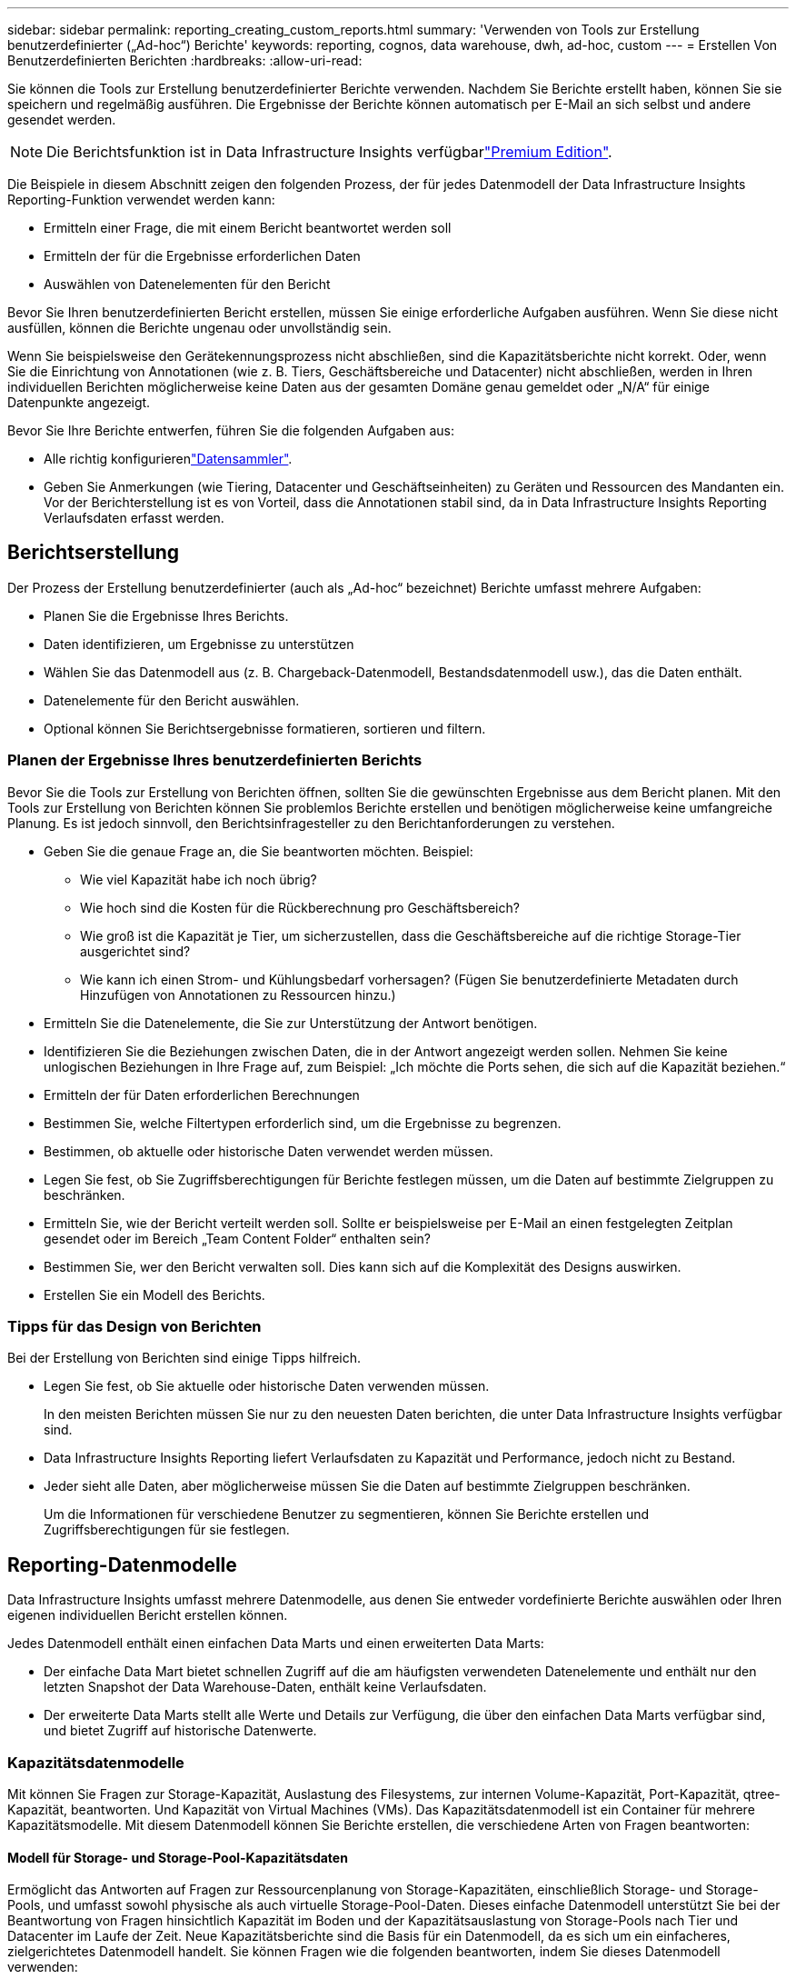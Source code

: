 ---
sidebar: sidebar 
permalink: reporting_creating_custom_reports.html 
summary: 'Verwenden von Tools zur Erstellung benutzerdefinierter („Ad-hoc“) Berichte' 
keywords: reporting, cognos, data warehouse, dwh, ad-hoc, custom 
---
= Erstellen Von Benutzerdefinierten Berichten
:hardbreaks:
:allow-uri-read: 


[role="lead"]
Sie können die Tools zur Erstellung benutzerdefinierter Berichte verwenden. Nachdem Sie Berichte erstellt haben, können Sie sie speichern und regelmäßig ausführen. Die Ergebnisse der Berichte können automatisch per E-Mail an sich selbst und andere gesendet werden.


NOTE: Die Berichtsfunktion ist in Data Infrastructure Insights verfügbarlink:concept_subscribing_to_cloud_insights.html["Premium Edition"].

Die Beispiele in diesem Abschnitt zeigen den folgenden Prozess, der für jedes Datenmodell der Data Infrastructure Insights Reporting-Funktion verwendet werden kann:

* Ermitteln einer Frage, die mit einem Bericht beantwortet werden soll
* Ermitteln der für die Ergebnisse erforderlichen Daten
* Auswählen von Datenelementen für den Bericht


Bevor Sie Ihren benutzerdefinierten Bericht erstellen, müssen Sie einige erforderliche Aufgaben ausführen. Wenn Sie diese nicht ausfüllen, können die Berichte ungenau oder unvollständig sein.

Wenn Sie beispielsweise den Gerätekennungsprozess nicht abschließen, sind die Kapazitätsberichte nicht korrekt. Oder, wenn Sie die Einrichtung von Annotationen (wie z. B. Tiers, Geschäftsbereiche und Datacenter) nicht abschließen, werden in Ihren individuellen Berichten möglicherweise keine Daten aus der gesamten Domäne genau gemeldet oder „N/A“ für einige Datenpunkte angezeigt.

Bevor Sie Ihre Berichte entwerfen, führen Sie die folgenden Aufgaben aus:

* Alle  richtig konfigurierenlink:task_configure_data_collectors.html["Datensammler"].
* Geben Sie Anmerkungen (wie Tiering, Datacenter und Geschäftseinheiten) zu Geräten und Ressourcen des Mandanten ein. Vor der Berichterstellung ist es von Vorteil, dass die Annotationen stabil sind, da in Data Infrastructure Insights Reporting Verlaufsdaten erfasst werden.




== Berichtserstellung

Der Prozess der Erstellung benutzerdefinierter (auch als „Ad-hoc“ bezeichnet) Berichte umfasst mehrere Aufgaben:

* Planen Sie die Ergebnisse Ihres Berichts.
* Daten identifizieren, um Ergebnisse zu unterstützen
* Wählen Sie das Datenmodell aus (z. B. Chargeback-Datenmodell, Bestandsdatenmodell usw.), das die Daten enthält.
* Datenelemente für den Bericht auswählen.
* Optional können Sie Berichtsergebnisse formatieren, sortieren und filtern.




=== Planen der Ergebnisse Ihres benutzerdefinierten Berichts

Bevor Sie die Tools zur Erstellung von Berichten öffnen, sollten Sie die gewünschten Ergebnisse aus dem Bericht planen. Mit den Tools zur Erstellung von Berichten können Sie problemlos Berichte erstellen und benötigen möglicherweise keine umfangreiche Planung. Es ist jedoch sinnvoll, den Berichtsinfragesteller zu den Berichtanforderungen zu verstehen.

* Geben Sie die genaue Frage an, die Sie beantworten möchten. Beispiel:
+
** Wie viel Kapazität habe ich noch übrig?
** Wie hoch sind die Kosten für die Rückberechnung pro Geschäftsbereich?
** Wie groß ist die Kapazität je Tier, um sicherzustellen, dass die Geschäftsbereiche auf die richtige Storage-Tier ausgerichtet sind?
** Wie kann ich einen Strom- und Kühlungsbedarf vorhersagen? (Fügen Sie benutzerdefinierte Metadaten durch Hinzufügen von Annotationen zu Ressourcen hinzu.)


* Ermitteln Sie die Datenelemente, die Sie zur Unterstützung der Antwort benötigen.
* Identifizieren Sie die Beziehungen zwischen Daten, die in der Antwort angezeigt werden sollen. Nehmen Sie keine unlogischen Beziehungen in Ihre Frage auf, zum Beispiel: „Ich möchte die Ports sehen, die sich auf die Kapazität beziehen.“
* Ermitteln der für Daten erforderlichen Berechnungen
* Bestimmen Sie, welche Filtertypen erforderlich sind, um die Ergebnisse zu begrenzen.
* Bestimmen, ob aktuelle oder historische Daten verwendet werden müssen.
* Legen Sie fest, ob Sie Zugriffsberechtigungen für Berichte festlegen müssen, um die Daten auf bestimmte Zielgruppen zu beschränken.
* Ermitteln Sie, wie der Bericht verteilt werden soll. Sollte er beispielsweise per E-Mail an einen festgelegten Zeitplan gesendet oder im Bereich „Team Content Folder“ enthalten sein?
* Bestimmen Sie, wer den Bericht verwalten soll. Dies kann sich auf die Komplexität des Designs auswirken.
* Erstellen Sie ein Modell des Berichts.




=== Tipps für das Design von Berichten

Bei der Erstellung von Berichten sind einige Tipps hilfreich.

* Legen Sie fest, ob Sie aktuelle oder historische Daten verwenden müssen.
+
In den meisten Berichten müssen Sie nur zu den neuesten Daten berichten, die unter Data Infrastructure Insights verfügbar sind.

* Data Infrastructure Insights Reporting liefert Verlaufsdaten zu Kapazität und Performance, jedoch nicht zu Bestand.
* Jeder sieht alle Daten, aber möglicherweise müssen Sie die Daten auf bestimmte Zielgruppen beschränken.
+
Um die Informationen für verschiedene Benutzer zu segmentieren, können Sie Berichte erstellen und Zugriffsberechtigungen für sie festlegen.





== Reporting-Datenmodelle

Data Infrastructure Insights umfasst mehrere Datenmodelle, aus denen Sie entweder vordefinierte Berichte auswählen oder Ihren eigenen individuellen Bericht erstellen können.

Jedes Datenmodell enthält einen einfachen Data Marts und einen erweiterten Data Marts:

* Der einfache Data Mart bietet schnellen Zugriff auf die am häufigsten verwendeten Datenelemente und enthält nur den letzten Snapshot der Data Warehouse-Daten, enthält keine Verlaufsdaten.
* Der erweiterte Data Marts stellt alle Werte und Details zur Verfügung, die über den einfachen Data Marts verfügbar sind, und bietet Zugriff auf historische Datenwerte.




=== Kapazitätsdatenmodelle

Mit können Sie Fragen zur Storage-Kapazität, Auslastung des Filesystems, zur internen Volume-Kapazität, Port-Kapazität, qtree-Kapazität, beantworten. Und Kapazität von Virtual Machines (VMs). Das Kapazitätsdatenmodell ist ein Container für mehrere Kapazitätsmodelle. Mit diesem Datenmodell können Sie Berichte erstellen, die verschiedene Arten von Fragen beantworten:



==== Modell für Storage- und Storage-Pool-Kapazitätsdaten

Ermöglicht das Antworten auf Fragen zur Ressourcenplanung von Storage-Kapazitäten, einschließlich Storage- und Storage-Pools, und umfasst sowohl physische als auch virtuelle Storage-Pool-Daten. Dieses einfache Datenmodell unterstützt Sie bei der Beantwortung von Fragen hinsichtlich Kapazität im Boden und der Kapazitätsauslastung von Storage-Pools nach Tier und Datacenter im Laufe der Zeit. Neue Kapazitätsberichte sind die Basis für ein Datenmodell, da es sich um ein einfacheres, zielgerichtetes Datenmodell handelt. Sie können Fragen wie die folgenden beantworten, indem Sie dieses Datenmodell verwenden:

* Welches ist der voraussichtliche Termin für die Erreichung der Kapazitätsgrenze von 80 % meines physischen Storage?
* Wie hoch ist die physische Storage-Kapazität auf einem Array für eine bestimmte Tier?
* Wie groß ist meine Speicherkapazität nach Hersteller und Familie sowie nach Rechenzentrum?
* Welchen Trend geht zur Storage-Auslastung bei einem Array für alle Tiers?
* Welches sind meine 10 wichtigsten Storage-Systeme bei höchster Auslastung?
* Wie sieht der Trend zur Storage-Auslastung der Storage Pools aus?
* Wie viel Kapazität ist bereits zugewiesen?
* Welche Kapazität ist für die Zuweisung verfügbar?




==== Datenmodell für die Dateisystemauslastung

Dieses Datenmodell bietet eine Übersicht über die Kapazitätsauslastung durch Hosts auf Filesystem-Ebene. Administratoren können zugewiesene und genutzte Kapazität pro Filesystem ermitteln, den Typ des Filesystems festlegen und Trendstatistiken nach Filesystem-Typ ermitteln. Folgende Fragen können Sie mit diesem Datenmodell beantworten:

* Wie groß ist das Filesystem?
* Wo sind die Daten aufbewahrt und wie wird auf sie zugegriffen, z. B. lokal oder SAN?
* Was sind historische Trends für die Kapazität des Filesystems? Und was können wir dann, basierend auf diesen, für zukünftige Anforderungen erwarten?




==== Internes Datenmodell für die Volume-Kapazität

Hier können Sie Fragen zur verwendeten Kapazität des internen Volume, zu der zugewiesenen Kapazität und zur Kapazitätsauslastung beantworten:

* Welche internen Volumes haben eine Auslastung über einem vordefinierten Schwellenwert?
* Welche internen Volumes besteht in der Gefahr, dass die Kapazität aufgrund von Trends nicht mehr verfügbar ist? 8 welche Kapazität wird genutzt im Vergleich zur zugewiesenen Kapazität bei unseren internen Volumes?




==== Datenmodell für Port-Kapazität

Mit dieser Option können Sie Fragen zu Switch-Port-Konnektivität, Portstatus und Portgeschwindigkeit im Laufe der Zeit beantworten. Sie können folgende Fragen beantworten, um Ihnen beim Kauf neuer Switches zu helfen: Wie kann ich eine Prognose zum Portverbrauch erstellen, die die Verfügbarkeit von Ressourcen (Ports) prognostiziert (je nach Rechenzentrum, Switch-Anbieter und Port-Geschwindigkeit)?

* Welche Ports werden wahrscheinlich zu Kapazitätsknapp, wenn es um Datengeschwindigkeit, Datacenter, Anbieter und Anzahl der Host- und Storage-Ports geht?
* Welche Trends haben die Switch-Port-Kapazität im Laufe der Zeit?
* Welche Port-Geschwindigkeiten werden verwendet?
* Welche Art von Port-Kapazität ist erforderlich und welches Unternehmen wird gerade dabei sein, einen bestimmten Port-Typ oder einen bestimmten Anbieter zu nutzen?
* Wie lange kann diese Kapazität optimal erworben und verfügbar gemacht werden?




==== Datenmodell für qtree Kapazität

Ermöglicht die Trend-Nutzung von qtree (mit Daten wie genutzter bzw. zugewiesener Kapazität) im Laufe der Zeit. Sie können die Informationen nach verschiedenen Dimensionen anzeigen, beispielsweise nach Geschäftseinheit, Applikation, Ebene und Service Level. Folgende Fragen können Sie mit diesem Datenmodell beantworten:

* Wie hoch ist die genutzte Kapazität von qtrees im Vergleich zu den Limits, die pro Applikation oder Geschäftseinheit gesetzt werden?
* Welche Trends haben wir bei unserer genutzten und freien Kapazität, sodass wir Kapazitäten planen können?
* Welche Geschäftseinheiten nutzen die größte Kapazität?
* Welche Applikationen belegen die größte Kapazität?




==== Datenmodell für VM-Kapazität

Ermöglicht Ihnen, Berichte über Ihre virtuelle Umgebung und deren Kapazitätsauslastung zu erstellen. Mit diesem Datenmodell können Sie Änderungen des Kapazitätsverbrauchs über die Zeit für VMs und Datenspeicher berichten. Das Datenmodell bietet außerdem Thin Provisioning und Chargeback-Daten für Virtual Machines.

* Wie kann ich das Kapazitätszuordnungsberechnung basierend auf der Kapazität bestimmen, die für VMs und Datenspeicher bereitgestellt wird?
* Welche Kapazitäten werden nicht von VMs genutzt, und welcher Anteil ungenutzte Kapazitäten ist frei, verwaist oder anderer?
* Welche Anschaffungen müssen wir anhand von Verbrauchstrends erwerben?
* Wie hoch sind meine Storage-Effizienzeinsparungen durch Storage Thin Provisioning und Deduplizierungstechnologien?


Die Kapazitäten im VM-Kapazitätsdatenmodell werden von virtuellen Festplatten (VMDKs) genutzt. Das bedeutet, dass die bereitgestellte Größe einer VM mit dem VM-Kapazitätsdatenmodell die Größe der virtuellen Festplatten entspricht. Dies unterscheidet sich von der bereitgestellten Kapazität in der Ansicht „Data Infrastructure Insights“ für Virtual Machines, in der die bereitgestellte Größe der VM angezeigt wird.



==== Datenmodell für Volume-Kapazität

Ermöglicht die Analyse aller Aspekte der Volumes des Mandanten und die Organisation der Daten nach Anbieter, Modell, Tier, Service Level und Datacenter.

Sie können die Kapazität für verwaiste Volumes, ungenutzte Volumes und Datensicherungs-Volumes (zur Replizierung genutzt) anzeigen. Außerdem können Sie unterschiedliche Volume-Technologien (iSCSI oder FC) sehen und virtuelle Volumes mit nicht-virtuellen Volumes vergleichen, um Probleme bei der Array-Virtualisierung zu beheben.

Sie können Fragen wie die folgenden mit diesem Datenmodell beantworten:

* Welche Volumes haben eine Auslastung, die über einem vordefinierten Schwellenwert liegt?
* Welchen Trend geht in meinem Datacenter hinsichtlich verwaister Volume-Kapazität?
* Wie viel meiner Datacenter-Kapazität ist virtualisiert oder Thin Provisioning?
* Wie viel meiner Datacenter-Kapazität muss für die Replizierung reserviert werden?




=== Modell für die Kostenzuordnung

Ermöglicht das Antworten auf Fragen zur genutzten Kapazität und zugewiesenen Kapazität in Storage-Ressourcen (Volumes, interne Volumes und qtrees). Dieses Datenmodell liefert Informationen zur Kostenverrechnung und Transparenz der Storage-Kapazität nach Hosts, Applikationen und Geschäftseinheiten und schließt sowohl aktuelle als auch historische Daten ein. Berichtsdaten können nach Service Level und Storage Tier kategorisiert werden.

Sie können dieses Datenmodell verwenden, um Berichte zur Rückberechnung zu erstellen, indem Sie die Menge an Kapazität ermitteln, die von einer Geschäftseinheit verwendet wird. Dieses Datenmodell ermöglicht Ihnen die Erstellung einheitlicher Berichte für verschiedene Protokolle (einschließlich NAS, SAN, FC und iSCSI).

* Bei Storage ohne interne Volumes werden Berichte zur Kostenverrechnung nach Volumes angezeigt.
* Zur Speicherung mit internen Volumes:
+
** Wenn den Volumes Geschäftseinheiten zugewiesen sind, werden Chargeback-Berichte nach Volumes angezeigt.
** Wenn Geschäftseinheiten nicht Volumes zugewiesen, aber qtrees zugewiesen sind, werden Chargeback-Berichte durch qtrees angezeigt.
** Wenn Geschäftseinheiten nicht Volumes zugewiesen und nicht qtrees zugewiesen sind, wird das interne Volume durch Chargeback-Berichte angezeigt.
** Die Entscheidung, ob die Kostenzuordnung nach Volume, qtree oder internem Volume angezeigt werden soll, wird für jedes interne Volume getroffen. Somit ist es möglich, dass verschiedene interne Volumes im selben Storage Pool die Chargeback auf verschiedenen Ebenen zur Verfügung stehen.




Kapazitätfakten werden nach einem Standard-Zeitintervall gelöscht. Weitere Informationen finden Sie unter Data Warehouse-Prozesse.

Berichte, die das Chargeback-Datenmodell verwenden, können unter Umständen unterschiedliche Werte als Berichte mit dem Speicherkapazitätsdatenmodell anzeigen.

* Bei Storage Arrays, die keine NetApp Storage-Systeme sind, bleiben die Daten beider Datenmodelle gleich.
* Bei Storage-Systemen von NetApp und Celerra verwendet das Chargeback-Datenmodell eine einzelne Schicht (von Volumes, internen Volumes oder qtrees), um die Gebühren zu senken. Das Storage-Kapazitätsdatenmodell nutzt dagegen mehrere Schichten (von Volumes und internen Volumes), um ihre Gebühren zu sichern.




=== Bestandsdatenmodell

Mit Hilfe von Antworten auf Fragen zu Bestandsressourcen, einschließlich Hosts, Speichersystemen, Switches, Festplatten, Tapes Qtrees, Quotas, Virtual Machines und Server sowie generische Geräte. Das Bestandsdatenmodell enthält mehrere Unterverzeichnis, mit denen Sie Informationen zu Replikationen, FC-Pfaden, iSCSI-Pfaden, NFS-Pfaden und Verstößen anzeigen können. Das Bestandsdatenmodell enthält keine historischen Daten. Fragen, die Sie mit diesen Daten beantworten können

* Welche Assets habe ich und wo sind sie?
* Wer nutzt die Ressourcen?
* Welche Gerätetypen habe ich und welche Komponenten sind diese Geräte?
* Wie viele Hosts je Betriebssystem habe ich und wie viele Ports sind auf diesen Hosts vorhanden?
* Welche Storage-Arrays pro Anbieter gibt es in den einzelnen Datacentern?
* Über wie viele Switches je Anbieter verfügt ich in jedem Datacenter?
* Wie viele Ports sind nicht lizenziert?
* Welche Anbieter-Tapes verwenden wir und wie viele Ports sind auf jedem Tape vorhanden? Re alle generischen Geräte, die identifiziert wurden, bevor wir mit der Arbeit an Berichten beginnen?
* Welche Pfade sind zwischen den Hosts und Storage Volumes oder Tapes?
* Welche Pfade gibt es zwischen generischen Geräten und Speicher-Volumes oder Bändern?
* Wie viele Verstöße gegen die einzelnen Typen gibt es pro Datacenter?
* Was sind die Quell- und Ziel-Volumes für jedes replizierte Volume?
* Erhalte ich Firmware-Inkompatibilitäten oder falsche Portgeschwindigkeiten zwischen Fibre Channel Host HBAs und Switches?




=== Performance-Datenmodell

Antworten auf Fragen zur Performance von Volumes, Applikations-Volumes, internen Volumes, Switches, Applikationen VMs, VMDKs, ESX und VM, Hosts und Applikations-Nodes. Viele dieser Berichte _hourly_ Daten, _Daily_ Daten oder beides. Mit diesem Datenmodell können Sie Berichte erstellen, die verschiedene Arten von Fragen zum Performance-Management beantworten:

* Auf welche Volumes oder internen Volumes wurde in einem bestimmten Zeitraum nicht zugegriffen?
* Können wir mögliche Fehlkonfigurationen beim Storage für eine (nicht verwendete) Applikation ermitteln?
* Wie sieht das Zugriffsverhalten einer Applikation insgesamt aus?
* Werden für eine bestimmte Applikation entsprechend Tiered Volumes zugewiesen?
* Könnten wir für eine Applikation, die derzeit läuft, einen günstigeren Storage nutzen, ohne die Applikations-Performance zu beeinträchtigen?
* Welche Applikationen bieten mehr Zugriffe auf den derzeit konfigurierten Storage?


Wenn Sie die Switch-Leistungstabellen verwenden, können Sie folgende Informationen abrufen:

* Ist mein Host-Verkehr durch verbundene Ports ausgeglichen?
* Welche Switches oder Ports weisen eine hohe Anzahl an Fehlern auf?
* Welche Switches werden am häufigsten an der Port-Performance verwendet?
* Welche nicht ausgelasteten Switches basieren auf der Port-Performance?
* Welcher Durchsatz beim Trending des Hosts basiert auf der Port-Performance?
* Wie hoch ist die Performance-Auslastung der letzten X Tage für einen angegebenen Host, ein Storage-System, ein Tape oder Switch?
* Welche Geräte erzeugen Datenverkehr auf einem bestimmten Switch (z. B. welche Geräte sind für den Einsatz eines stark genutzten Switches verantwortlich)?
* Wie hoch ist der Durchsatz für einen bestimmten Geschäftsbereich in unserer Umgebung?


Wenn Sie die Tabellen zur Festplatten-Performance verwenden, erhalten Sie folgende Informationen:

* Wie ist der Durchsatz für einen angegebenen Storage-Pool auf Basis von Festplatten-Performance-Daten?
* Was ist der am höchsten genutzte Storage-Pool?
* Wie hoch ist die durchschnittliche Festplattenauslastung für einen bestimmten Storage?
* Was ist der Trend zur Nutzung eines Storage-Systems oder eines Storage-Pools basierend auf den Festplatten-Performance-Daten?
* Wie sieht der Trend zur Festplattennutzung für einen bestimmten Storage Pool aus?


Wenn Sie VM- und VMDK-Performance-Tabellen verwenden, erhalten Sie folgende Informationen:

* Arbeitet meine virtuelle Umgebung mit optimaler Performance?
* Welche VMDKs stellen die höchsten Workloads dar?
* Wie kann ich die von VMDs gemeldete Performance bei verschiedenen Datastores nutzen, um Entscheidungen zum Re-Tiering zu treffen.


Das Performance-Datenmodell enthält Informationen, mit denen Sie die Angemessenheit von Tiers, Storage-Fehlkonfigurationen für Applikationen und die letzten Zugriffszeiten von Volumes und internen Volumes ermitteln können. Dieses Datenmodell bietet Daten wie Reaktionszeiten, IOPS, Durchsatz, Anzahl der ausstehenden Schreibvorgänge und den Status des Datenzugriffs.



=== Storage-Effizienz-Datenmodell

Nachverfolgung des Storage-Effizienz-Ergebnisses und des Potenzials im Laufe der Zeit Dieses Datenmodell speichert Messungen nicht nur der bereitgestellten Kapazität, sondern auch der genutzten oder verbrauchten Menge (der physischen Messung). Wenn beispielsweise Thin Provisioning aktiviert ist, zeigt Data Infrastructure Insights an, wie viel Kapazität vom Gerät belegt wird. Mithilfe dieses Modells lässt sich außerdem die Effizienz bei aktivierter Deduplizierung bestimmen. Sie können verschiedene Fragen mithilfe des Storage-Effizienz-Data Marts beantworten:

* Wie hoch sind unsere Storage-Effizienzeinsparungen als Ergebnis der Implementierung von Thin Provisioning und Deduplizierungstechnologien?
* Wie hoch sind die Storage-Einsparungen in den gesamten Datacentern?
* Wann müssen wir, basierend auf Trends bei früheren Kapazitäten, zusätzlichen Storage erwerben?
* Was würde der Kapazitätsgewinn bedeuten, wenn wir Technologien wie Thin Provisioning und Deduplizierung aktivieren würden?
* Sind Sie hinsichtlich der Storage-Kapazität aktuell in Gefahr?




=== Daten-Modell-Fakt- und Bemaßungstabellen

Jedes Datenmodell enthält Fakt- und Bemaßungstabellen.

* Fact-Tabellen: Enthalten Daten, die gemessen werden, z. B. Menge, Rohkapazität und nutzbare Kapazität. Fremdschlüssel in Bemaßungstabellen enthalten.
* Bemaßungstabellen: Enthalten beschreibende Informationen zu Fakten, beispielsweise Datacenter und Geschäftseinheiten. Eine Dimension ist eine Struktur, die häufig aus Hierarchien besteht, die Daten kategorisiert. Maßattribute helfen, die Maßwerte zu beschreiben.


Mithilfe verschiedener oder mehrerer Bemaßungsattribute (siehe Spalten in den Berichten) erstellen Sie Berichte, die für jede im Datenmodell beschriebene Dimension auf Daten zugreifen.



=== Farben, die in Datenmodellelementen verwendet werden

Farben auf Datenmodellelementen haben unterschiedliche Indikationen.

* Gelbe Werte: Stellen Messungen dar.
* Nicht-gelbe Werte: Repräsentieren Attribute. Diese Werte aggregieren nicht.




=== Verwenden mehrerer Datenmodelle in einem Bericht

Normalerweise verwenden Sie ein Datenmodell pro Bericht. Sie können jedoch einen Bericht schreiben, in dem Daten aus mehreren Datenmodellen kombiniert werden.

Um einen Bericht zu schreiben, der Daten aus mehreren Datenmodellen zusammenfasst, wählen Sie eines der Datenmodelle aus, die als Basis verwendet werden sollen, und schreiben Sie dann SQL-Abfragen, um auf die Daten der zusätzlichen Datentabellen zuzugreifen. Sie können die SQL-Join-Funktion verwenden, um die Daten aus den verschiedenen Abfragen in einer einzigen Abfrage zu kombinieren, mit der Sie den Bericht schreiben können.

Beispielsweise möchten Sie die aktuelle Kapazität für jedes Storage Array bereitstellen und benutzerdefinierte Anmerkungen zu den Arrays erfassen. Sie können den Bericht mithilfe des Datenmodells für die Storage-Kapazität erstellen. Sie können die Elemente aus den Tabellen „Aktuelle Kapazität und Dimension“ verwenden und eine separate SQL-Abfrage hinzufügen, um auf die Annotationsinformationen im Bestandsdatenmodell zuzugreifen. Abschließend können Sie die Daten kombinieren, indem Sie die Bestandsspeicherdaten mit der Tabelle Speicherdimension verknüpfen, indem Sie den Speichernamen und die Kriterien für den Beitritt verwenden.
